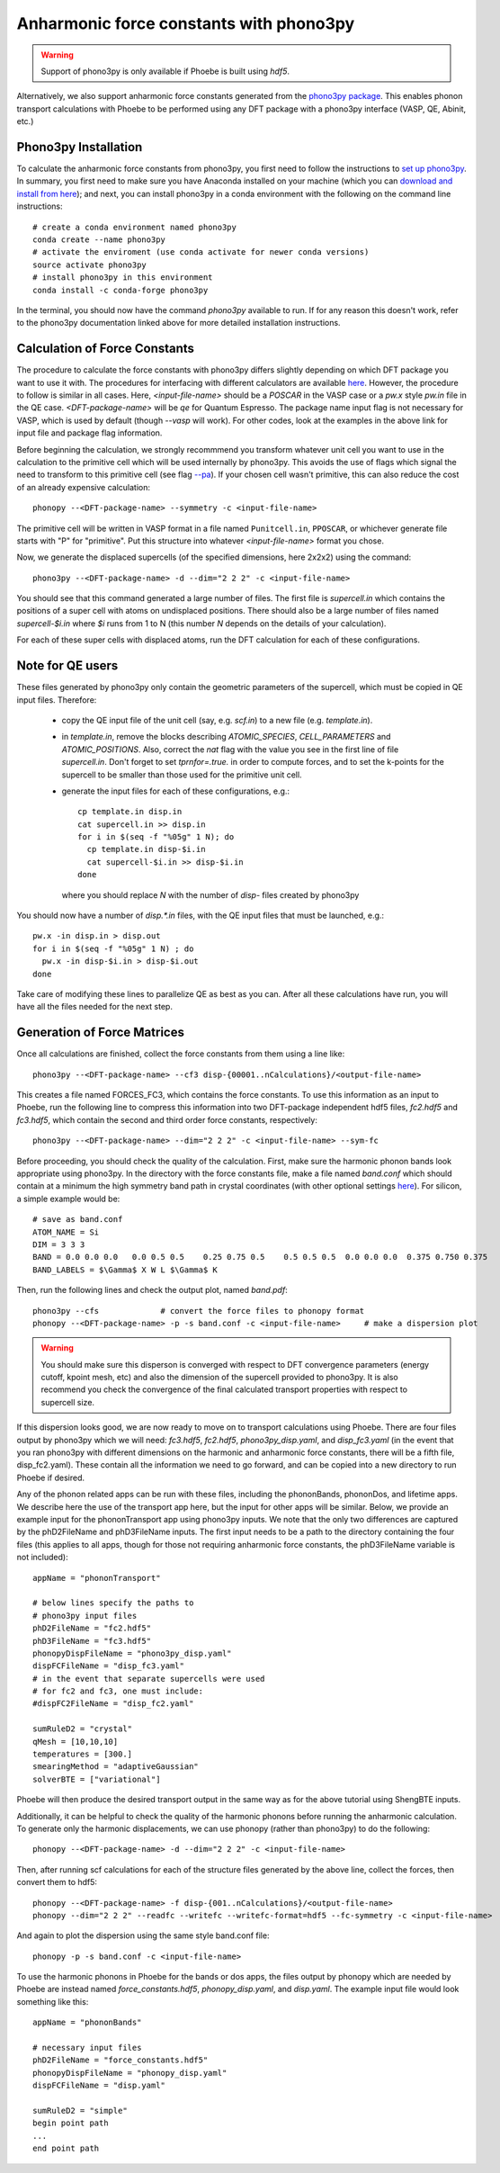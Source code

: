 Anharmonic force constants with phono3py
========================================

.. warning::
  Support of phono3py is only available if Phoebe is built using `hdf5`.


Alternatively, we also support anharmonic force constants generated from the `phono3py package <https://atztogo.github.io/phono3py/>`_. This enables phonon transport calculations with Phoebe to be performed using any DFT package with a phono3py interface (VASP, QE, Abinit, etc.)

Phono3py Installation
---------------------

To calculate the anharmonic force constants from phono3py, you first need to follow the instructions to `set up phono3py <https://atztogo.github.io/phono3py/install.html#installation-from-source-code>`_. In summary, you first need to make sure you have Anaconda installed on your machine (which you can `download and install from here <https://docs.conda.io/projects/conda/en/latest/user-guide/install/>`_); and next, you can install phono3py in a conda environment with the following on the command line instructions::

  # create a conda environment named phono3py
  conda create --name phono3py
  # activate the enviroment (use conda activate for newer conda versions)
  source activate phono3py
  # install phono3py in this environment
  conda install -c conda-forge phono3py

In the terminal, you should now have the command `phono3py` available to run.
If for any reason this doesn't work, refer to the phono3py documentation linked above for more detailed installation instructions.

Calculation of Force Constants
------------------------------

The procedure to calculate the force constants with phono3py differs slightly depending on which DFT package you want to use it with. The procedures for interfacing with different calculators are available `here <https://phonopy.github.io/phono3py/interfaces.html#>`_. However, the procedure to follow is similar in all cases. Here, `<input-file-name>` should be a `POSCAR` in the VASP case or a `pw.x` style `pw.in` file in the QE case. `<DFT-package-name>` will be `qe` for Quantum Espresso. The package name input flag is not necessary for VASP, which is used by default (though `--vasp` will work). For other codes, look at the examples in the above link for input file and package flag information.

Before beginning the calculation, we strongly recommmend you transform whatever unit cell you want to use in the calculation to the primitive cell which will be used internally by phono3py. This avoids the use of flags which signal the need to transform to this primitive cell (see flag `--pa <https://phonopy.github.io/phono3py/command-options.html#pa-primitive-axes-primitive-axes>`_). If your chosen cell wasn't primitive, this can also reduce the cost of an already expensive calculation::

  phonopy --<DFT-package-name> --symmetry -c <input-file-name>

The primitive cell will be written in VASP format in a file named ``Punitcell.in``, ``PPOSCAR``, or whichever generate file starts with "P" for "primitive". Put this structure into whatever `<input-file-name>` format you chose.

Now, we generate the displaced supercells (of the specified dimensions, here 2x2x2) using the command::

  phono3py --<DFT-package-name> -d --dim="2 2 2" -c <input-file-name>

You should see that this command generated a large number of files.
The first file is `supercell.in` which contains the positions of a super cell with atoms on undisplaced positions.
There should also be a large number of files named `supercell-$i.in` where `$i` runs from 1 to N (this number `N` depends on the details of your calculation).

For each of these super cells with displaced atoms, run the DFT calculation for each of these configurations.


Note for QE users
-----------------

These files generated by phono3py only contain the geometric parameters of the supercell, which must be copied in QE input files. Therefore:

  * copy the QE input file of the unit cell (say, e.g. `scf.in`) to a new file (e.g. `template.in`).

  * in `template.in`, remove the blocks describing `ATOMIC_SPECIES`, `CELL_PARAMETERS` and `ATOMIC_POSITIONS`. Also, correct the `nat` flag with the value you see in the first line of file `supercell.in`. Don't forget to set `tprnfor=.true.` in order to compute forces, and to set the k-points for the supercell to be smaller than those used for the primitive unit cell.

  * generate the input files for each of these configurations, e.g.::

      cp template.in disp.in
      cat supercell.in >> disp.in
      for i in $(seq -f "%05g" 1 N); do
        cp template.in disp-$i.in
        cat supercell-$i.in >> disp-$i.in
      done

    where you should replace `N` with the number of `disp-` files created by phono3py

You should now have a number of `disp.*.in` files, with the QE input files that must be launched, e.g.::

  pw.x -in disp.in > disp.out
  for i in $(seq -f "%05g" 1 N) ; do
    pw.x -in disp-$i.in > disp-$i.out
  done

Take care of modifying these lines to parallelize QE as best as you can.
After all these calculations have run, you will have all the files needed for the next step.


Generation of Force Matrices
----------------------------

Once all calculations are finished, collect the force constants from them using a line like::

  phono3py --<DFT-package-name> --cf3 disp-{00001..nCalculations}/<output-file-name>

This creates a file named FORCES_FC3, which contains the force constants. To use this information as an input to Phoebe, run the following line to compress this information into two DFT-package independent hdf5 files, `fc2.hdf5` and `fc3.hdf5`, which contain the second and third order force constants, respectively::

  phono3py --<DFT-package-name> --dim="2 2 2" -c <input-file-name> --sym-fc


Before proceeding, you should check the quality of the calculation. First, make sure the harmonic phonon bands look appropriate using phono3py. In the directory with the force constants file, make a file named `band.conf` which should contain at a minimum the high symmetry band path in crystal coordinates (with other optional settings `here <https://phonopy.github.io/phonopy/setting-tags.html#band-structure-related-tags>`_). For silicon, a simple example would be::

  # save as band.conf
  ATOM_NAME = Si
  DIM = 3 3 3
  BAND = 0.0 0.0 0.0   0.0 0.5 0.5    0.25 0.75 0.5    0.5 0.5 0.5  0.0 0.0 0.0  0.375 0.750 0.375
  BAND_LABELS = $\Gamma$ X W L $\Gamma$ K

Then, run the following lines and check the output plot, named `band.pdf`::

  phono3py --cfs             # convert the force files to phonopy format
  phonopy --<DFT-package-name> -p -s band.conf -c <input-file-name>     # make a dispersion plot

.. warning::
  You should make sure this disperson is converged with respect to DFT convergence parameters (energy cutoff, kpoint mesh, etc) and also the dimension of the supercell provided to phono3py. It is also recommend you check the convergence of the final calculated transport properties with respect to supercell size.


If this dispersion looks good, we are now ready to move on to transport calculations using Phoebe. There are four files output by phono3py which we will need: `fc3.hdf5`, `fc2.hdf5`, `phono3py_disp.yaml`, and `disp_fc3.yaml` (in the event that you ran phono3py with different dimensions on the harmonic and anharmonic force constants, there will be a fifth file, disp_fc2.yaml). These contain all the information we need to go forward, and can be copied into a new directory to run Phoebe if desired.

Any of the phonon related apps can be run with these files, including the phononBands, phononDos, and lifetime apps. We describe here the use of the transport app here, but the input for other apps will be similar. Below, we provide an example input for the phononTransport app using phono3py inputs. We note that the only two differences are captured by the phD2FileName and phD3FileName inputs. The first input needs to be a path to the directory containing the four files (this applies to all apps, though for those not requiring anharmonic force constants, the phD3FileName variable is not included)::

  appName = "phononTransport"

  # below lines specify the paths to
  # phono3py input files
  phD2FileName = "fc2.hdf5"
  phD3FileName = "fc3.hdf5"
  phonopyDispFileName = "phono3py_disp.yaml"
  dispFCFileName = "disp_fc3.yaml"
  # in the event that separate supercells were used
  # for fc2 and fc3, one must include:
  #dispFC2FileName = "disp_fc2.yaml"

  sumRuleD2 = "crystal"
  qMesh = [10,10,10]
  temperatures = [300.]
  smearingMethod = "adaptiveGaussian"
  solverBTE = ["variational"]

Phoebe will then produce the desired transport output in the same way as for the above tutorial using ShengBTE inputs.

Additionally, it can be helpful to check the quality of the harmonic phonons before running the anharmonic calculation. To generate only the harmonic displacements, we can use phonopy (rather than phono3py) to do the following::

  phonopy --<DFT-package-name> -d --dim="2 2 2" -c <input-file-name>

Then, after running scf calculations for each of the structure files generated by the above line, collect the forces, then convert them to hdf5::

  phonopy --<DFT-package-name> -f disp-{001..nCalculations}/<output-file-name>
  phonopy --dim="2 2 2" --readfc --writefc --writefc-format=hdf5 --fc-symmetry -c <input-file-name>

And again to plot the dispersion using the same style band.conf file::

  phonopy -p -s band.conf -c <input-file-name>

To use the harmonic phonons in Phoebe for the bands or dos apps, the files output by phonopy which are needed by Phoebe are instead named `force_constants.hdf5`, `phonopy_disp.yaml`, and `disp.yaml`. The example input file would look something like this::

  appName = "phononBands"

  # necessary input files
  phD2FileName = "force_constants.hdf5"
  phonopyDispFileName = "phonopy_disp.yaml"
  dispFCFileName = "disp.yaml"

  sumRuleD2 = "simple"
  begin point path
  ...
  end point path


